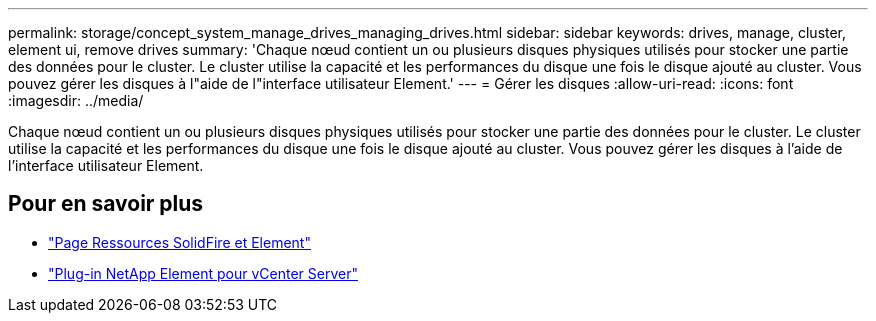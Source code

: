 ---
permalink: storage/concept_system_manage_drives_managing_drives.html 
sidebar: sidebar 
keywords: drives, manage, cluster, element ui, remove drives 
summary: 'Chaque nœud contient un ou plusieurs disques physiques utilisés pour stocker une partie des données pour le cluster. Le cluster utilise la capacité et les performances du disque une fois le disque ajouté au cluster. Vous pouvez gérer les disques à l"aide de l"interface utilisateur Element.' 
---
= Gérer les disques
:allow-uri-read: 
:icons: font
:imagesdir: ../media/


[role="lead"]
Chaque nœud contient un ou plusieurs disques physiques utilisés pour stocker une partie des données pour le cluster. Le cluster utilise la capacité et les performances du disque une fois le disque ajouté au cluster. Vous pouvez gérer les disques à l'aide de l'interface utilisateur Element.



== Pour en savoir plus

* https://www.netapp.com/data-storage/solidfire/documentation["Page Ressources SolidFire et Element"^]
* https://docs.netapp.com/us-en/vcp/index.html["Plug-in NetApp Element pour vCenter Server"^]

